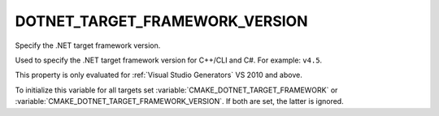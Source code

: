 DOTNET_TARGET_FRAMEWORK_VERSION
-------------------------------

.. versionadded:: 3.12

Specify the .NET target framework version.

Used to specify the .NET target framework version for C++/CLI and C#.
For example: ``v4.5``.

This property is only evaluated for :ref:`Visual Studio Generators`
VS 2010 and above.

To initialize this variable for all targets set
:variable:`CMAKE_DOTNET_TARGET_FRAMEWORK` or
:variable:`CMAKE_DOTNET_TARGET_FRAMEWORK_VERSION`. If both are set,
the latter is ignored.
